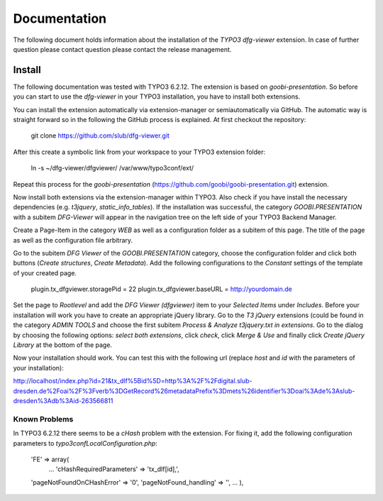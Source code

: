 =============
Documentation
=============

The following document holds information about the installation of the *TYPO3 dfg-viewer* extension. In case of further question please contact question please contact the release management.

Install
=======

The following documentation was tested with TYPO3 6.2.12. The extension is based on *goobi-presentation*. So before you can start to use the *dfg-viewer* in your TYPO3 installation, you have to install both extensions.

You can install the extension automatically via extension-manager or semiautomatically via GitHub. The automatic way is straight forward so in the following the GitHub process is explained.
At first checkout the repository:

	git clone https://github.com/slub/dfg-viewer.git

After this create a symbolic link from your workspace to your TYPO3 extension folder:

	ln -s ~/dfg-viewer/dfgviewer/ /var/www/typo3conf/ext/

Repeat this process for the *goobi-presentation* (https://github.com/goobi/goobi-presentation.git) extension.

Now install both extensions via the extension-manager within TYPO3. Also check if you have install the necessary dependencies (e.g. *t3jquery*, *static_info_tables*). If the
installation was successful, the category `GOOBI.PRESENTATION` with a subitem `DFG-Viewer` will appear in the navigation tree on the left side of your TYPO3 Backend Manager.

Create a Page-Item in the category `WEB` as well as a configuration folder as a subitem of this page. The title of the page as well as the configuration file arbitrary.

Go to the subitem `DFG Viewer` of the `GOOBI.PRESENTATION` category, choose the configuration folder and click both buttons (*Create structures*, *Create Metadata*).
Add the following configurations to the *Constant* settings of the template of your created page.

    plugin.tx_dfgviewer.storagePid = 22
    plugin.tx_dfgviewer.baseURL = http://yourdomain.de

Set the page to *Rootlevel* and add the *DFG Viewer (dfgviewer)* item to your *Selected Items* under *Includes*. Before your installation will work
you have to create an appropriate jQuery library. Go to the *T3 jQuery* extensions (could be found in the category *ADMIN TOOLS* and choose the first
subitem *Process & Analyze t3jquery.txt in extensions*. Go to the dialog by choosing the following options: *select both extensions*, click *check*,
click *Merge & Use* and finally click *Create jQuery Library* at the bottom of the page.

Now your installation should work. You can test this with the following url (replace *host* and *id* with the parameters of your installation):

http://localhost/index.php?id=21&tx_dlf%5Bid%5D=http%3A%2F%2Fdigital.slub-dresden.de%2Foai%2F%3Fverb%3DGetRecord%26metadataPrefix%3Dmets%26identifier%3Doai%3Ade%3Aslub-dresden%3Adb%3Aid-263566811

Known Problems
--------------

In TYPO3 6.2.12 there seems to be a *cHash* problem with the extension. For fixing it, add the following configuration parameters to *typo3conf\LocalConfiguration.php*:

	'FE' => array(
		...
		'cHashRequiredParameters' => 'tx_dlf[id],',
        'pageNotFoundOnCHashError' => '0',
        'pageNotFound_handling' => '',
        ...
	),